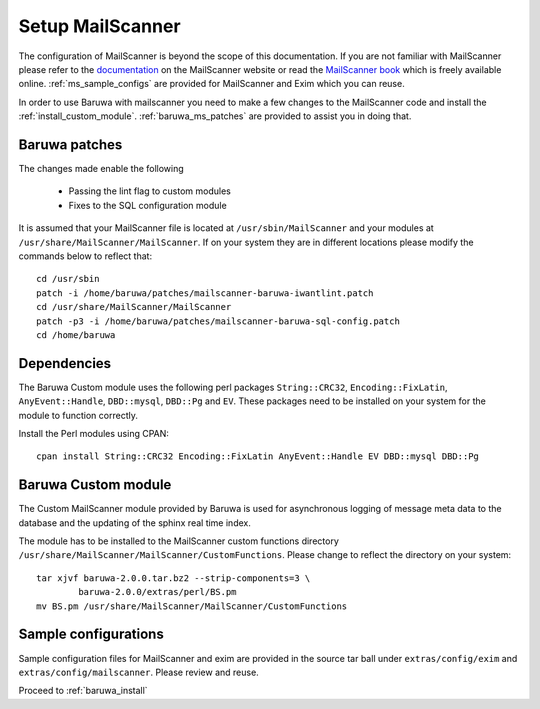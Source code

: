 
=================
Setup MailScanner
=================

The configuration of MailScanner is beyond the scope of this documentation. If
you are not familiar with MailScanner please refer to the
`documentation <http://mailscanner.info/documentation.html>`_ on the
MailScanner website or read the
`MailScanner book <http://mailscanner.info/files/MailScanner-Guide.pdf>`_ which
is freely available online. :ref:`ms_sample_configs` are provided for MailScanner
and Exim which you can reuse.

In order to use Baruwa with mailscanner you need to make a few changes to the
MailScanner code and install the :ref:`install_custom_module`.
:ref:`baruwa_ms_patches` are provided to assist you in doing that.

.. _baruwa_ms_patches:

Baruwa patches
~~~~~~~~~~~~~~

The changes made enable the following

	+ Passing the lint flag to custom modules
 	+ Fixes to the SQL configuration module

It is assumed that your MailScanner file is located at ``/usr/sbin/MailScanner``
and your modules at ``/usr/share/MailScanner/MailScanner``. If on your system
they are in different locations please modify the commands below to reflect that::

	cd /usr/sbin
	patch -i /home/baruwa/patches/mailscanner-baruwa-iwantlint.patch
	cd /usr/share/MailScanner/MailScanner
	patch -p3 -i /home/baruwa/patches/mailscanner-baruwa-sql-config.patch
	cd /home/baruwa

Dependencies
~~~~~~~~~~~~

The Baruwa Custom module uses the following perl packages ``String::CRC32``,
``Encoding::FixLatin``, ``AnyEvent::Handle``, ``DBD::mysql``, ``DBD::Pg`` and ``EV``.
These packages need to be installed on your system for the module to function
correctly.

Install the Perl modules using CPAN::

	cpan install String::CRC32 Encoding::FixLatin AnyEvent::Handle EV DBD::mysql DBD::Pg

.. _install_custom_module:

Baruwa Custom module
~~~~~~~~~~~~~~~~~~~~

The Custom MailScanner module provided by Baruwa is used for asynchronous logging
of message meta data to the database and the updating of the sphinx real time
index.

The module has to be installed to the MailScanner custom functions directory
``/usr/share/MailScanner/MailScanner/CustomFunctions``. Please change to reflect
the directory on your system::

	tar xjvf baruwa-2.0.0.tar.bz2 --strip-components=3 \
		baruwa-2.0.0/extras/perl/BS.pm
	mv BS.pm /usr/share/MailScanner/MailScanner/CustomFunctions

.. _ms_sample_configs:

Sample configurations
~~~~~~~~~~~~~~~~~~~~~

Sample configuration files for MailScanner and exim are provided in the source
tar ball under ``extras/config/exim`` and ``extras/config/mailscanner``.
Please review and reuse.

Proceed to :ref:`baruwa_install`